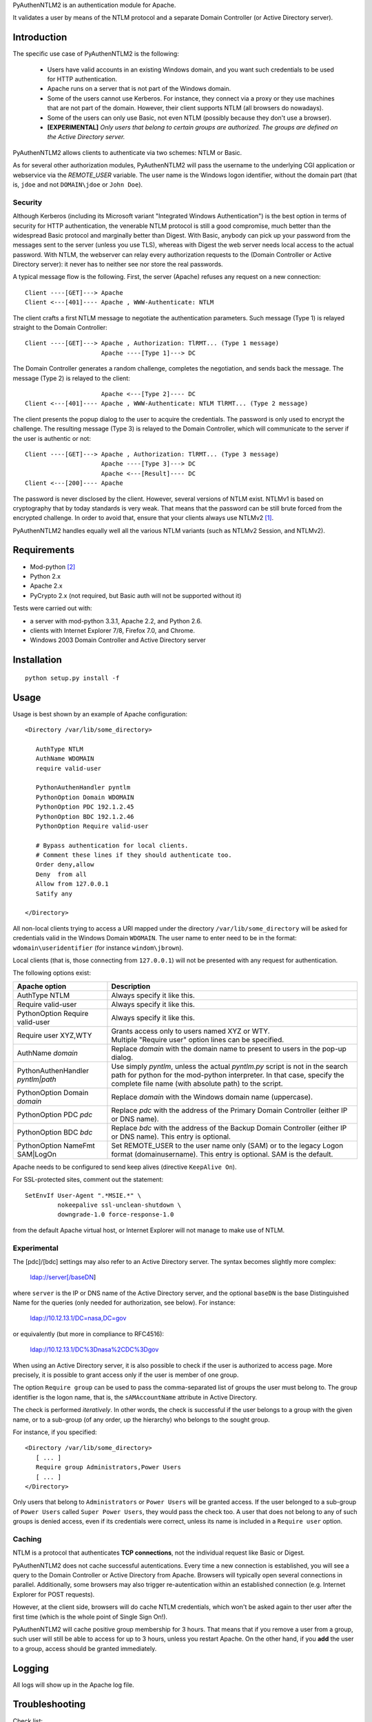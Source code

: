 PyAuthenNTLM2 is an authentication module for Apache.

It validates a user by means of the NTLM protocol and
a separate Domain Controller (or Active Directory server).

Introduction
============

The specific use case of PyAuthenNTLM2 is the following:

 * Users have valid accounts in an existing Windows domain, and you want such
   credentials to be used for HTTP authentication.
 * Apache runs on a server that is not part of the Windows domain.
 * Some of the users cannot use Kerberos. For instance, they connect via a proxy
   or they use machines that are not part of the domain. However, their client
   supports NTLM (all browsers do nowadays).
 * Some of the users can only use Basic, not even NTLM (possibly because they
   don't use a browser).
 * **[EXPERIMENTAL]** *Only users that belong to certain groups are authorized.
   The groups are defined on the Active Directory server.*

PyAuthenNTLM2 allows clients to authenticate via two schemes: NTLM or Basic.

As for several other authorization modules, PyAuthenNTLM2 will pass the username
to the underlying CGI application or webservice via the *REMOTE_USER* variable.
The user name is the Windows logon identifier, without the domain part
(that is, ``jdoe`` and not ``DOMAIN\jdoe`` or ``John Doe``).

Security
--------

Although Kerberos (including its Microsoft variant "Integrated Windows
Authentication") is the best option in terms of security for HTTP
authentication, the venerable NTLM protocol is still a good compromise, much
better than the widespread Basic protocol and marginally better than Digest.
With Basic, anybody can pick up your password from the messages sent to the
server (unless you use TLS), whereas with Digest the web server needs local
access to the actual password. With NTLM, the webserver can relay every
authorization requests to the (Domain Controller or Active Directory server):
it never has to neither see nor store the real passwords.

A typical message flow is the following. First, the server (Apache)
refuses any request on a new connection: ::

 Client ----[GET]---> Apache
 Client <---[401]---- Apache , WWW-Authenticate: NTLM

The client crafts a first NTLM message to negotiate the authentication
parameters. Such message (Type 1) is relayed straight to the Domain Controller: ::

 Client ----[GET]---> Apache , Authorization: TlRMT... (Type 1 message)
                      Apache ----[Type 1]---> DC

The Domain Controller generates a random challenge, completes the negotiation,
and sends back the message. The message (Type 2) is relayed to the client: ::

                      Apache <---[Type 2]---- DC
 Client <---[401]---- Apache , WWW-Authenticate: NTLM TlRMT... (Type 2 message)

The client presents the popup dialog to the user to acquire the credentials.
The password is only used to encrypt the challenge. The resulting message
(Type 3) is relayed to the Domain Controller, which will communicate to the
server if the user is authentic or not: ::

 Client ----[GET]---> Apache , Authorization: TlRMT... (Type 3 message)
                      Apache ----[Type 3]---> DC
                      Apache <---[Result]---- DC
 Client <---[200]---- Apache

The password is never disclosed by the client. However, several versions of
NTLM exist. NTLMv1 is based on cryptography that by today standards is very
weak. That means that the password can be still brute forced from the
encrypted challenge. In order to avoid that, ensure that your clients
always use NTLMv2 `[1]`_.

PyAuthenNTLM2 handles equally well all the various NTLM variants (such as
NTLMv2 Session, and NTLMv2).

.. _`[1]`: http://support.microsoft.com/kb/239869

Requirements
============

* Mod-python `[2]`_
* Python 2.x
* Apache 2.x
* PyCrypto 2.x (not required, but Basic auth will not be supported without it)

.. _`[2]`: http://www.modpython.org

Tests were carried out with:

- a server with mod-python 3.3.1, Apache 2.2, and Python 2.6. 
- clients with Internet Explorer 7/8, Firefox 7.0, and Chrome.
- Windows 2003 Domain Controller and Active Directory server

Installation
============
::

 python setup.py install -f

Usage
=====
Usage is best shown by an example of Apache configuration: ::

 <Directory /var/lib/some_directory>

    AuthType NTLM
    AuthName WDOMAIN
    require valid-user

    PythonAuthenHandler pyntlm
    PythonOption Domain WDOMAIN
    PythonOption PDC 192.1.2.45
    PythonOption BDC 192.1.2.46
    PythonOption Require valid-user

    # Bypass authentication for local clients.
    # Comment these lines if they should authenticate too.
    Order deny,allow
    Deny  from all
    Allow from 127.0.0.1
    Satify any

 </Directory>

All non-local clients trying to access a URI mapped under the directory
``/var/lib/some_directory`` will be asked for credentials valid in the Windows
Domain ``WDOMAIN``. The user name to enter need to be in the format:
``wdomain\useridentifier`` (for instance ``windom\jbrown``).

Local clients (that is, those connecting from ``127.0.0.1``) will not be presented
with any request for authentication.

The following options exist:

=====================================  ======
Apache option                          Description
=====================================  ======
AuthType NTLM                          Always specify it like this.  
Require valid-user                     Always specify it like this.
PythonOption Require valid-user        Always specify it like this.
Require user XYZ,WTY                   | Grants access only to users named XYZ or WTY.
                                       | Multiple "Require user" option lines can be specified.
AuthName *domain*                      Replace *domain* with the domain name to present to
                                       users in the pop-up dialog.
PythonAuthenHandler *pyntlm|path*      Use simply *pyntlm*, unless the actual `pyntlm.py` script
                                       is not in the search path for python for the mod-python
                                       interpreter. In that case, specify the complete file
                                       name (with absolute path) to the script.
PythonOption Domain *domain*           Replace *domain* with the Windows domain name (uppercase).
PythonOption PDC *pdc*                 Replace *pdc* with the address of the Primary
                                       Domain Controller (either IP or DNS name).
PythonOption BDC *bdc*                 Replace *bdc* with the address of the Backup
                                       Domain Controller (either IP or DNS name).
                                       This entry is optional.
PythonOption NameFmt SAM|LogOn         Set REMOTE_USER to the user name only (SAM) or to the
                                       legacy Logon format (domain\username).
                                       This entry is optional. SAM is the default.
=====================================  ======

Apache needs to be configured to send keep alives (directive ``KeepAlive On``).

For SSL-protected sites, comment out the statement: ::

    SetEnvIf User-Agent ".*MSIE.*" \
             nokeepalive ssl-unclean-shutdown \
             downgrade-1.0 force-response-1.0

from the default Apache virtual host, or Internet Explorer will not manage to
make use of NTLM.

Experimental
------------
The [pdc]/[bdc] settings may also refer to an Active Directory server.
The syntax becomes slightly more complex:

    ldap://server[/baseDN]

where ``server`` is the IP or DNS name of the Active Directory server, and the
optional ``baseDN`` is the base Distinguished Name for the queries (only needed
for authorization, see below). For instance:

    ldap://10.12.13.1/DC=nasa,DC=gov

or equivalently (but more in compliance to RFC4516):

    ldap://10.12.13.1/DC%3Dnasa%2CDC%3Dgov

When using an Active Directory server, it is also possible to check if the
user is authorized to access page. More precisely, it is possible to grant
access only if the user is member of one group.

The option ``Require group`` can be used to pass the comma-separated list of groups
the user must belong to. The group identifier is the logon name, that is,
the ``sAMAccountName`` attribute in Active Directory.

The check is performed *iteratively*. In other words, the check is successful
if the user belongs to a group with the given name, or to a sub-group (of
any order, up the hierarchy) who belongs to the sought group.

For instance, if you specified: ::

 <Directory /var/lib/some_directory>
    [ ... ]
    Require group Administrators,Power Users
    [ ... ]
 </Directory>

Only users that belong to ``Administrators`` or ``Power Users`` will be granted access.
If the user belonged to a sub-group of ``Power Users`` called
``Super Power Users``, they would pass the check too.
A user that does not belong to any of such groups is denied access, even if
its credentials were correct, unless its name is included in a ``Require user``
option.

Caching
-------

NTLM is a protocol that authenticates **TCP connections**, not the individual
request like Basic or Digest.

PyAuthenNTLM2 does not cache successful autentications.
Every time a new connection is established, you will see a query
to the Domain Controller or Active Directory from Apache. Browsers will
typically open several connections in parallel. Additionally, some browsers
may also trigger re-autentication within an established connection (e.g. Internet
Explorer for POST requests).

However, at the client side, browsers will do cache NTLM credentials, which
won't be asked again to ther user after the first time (which is the whole
point of Single Sign On!).

PyAuthenNTLM2 will cache positive group membership for 3 hours. That means that
if you remove a user from a group, such user will still be able to access
for up to 3 hours, unless you restart Apache. On the other hand, if you **add**
the user to a group, access should be granted immediately.

Logging
=======

All logs will show up in the Apache log file.

Troubleshooting
===============

Check list:

* Restart Apache each time you modify its configuration.
* Ensure that ``KeepAlive`` is ``On``.
* Verify with various browser brands and versions, not just with one.
* If use SSL and cannot access using Internet Explorer but other browsers work,
  ensure that the ``User-Agent MSIE`` setting (see Usage above) is commented out
  in your site configuration.
* Increase the level of verbosity for the Apache log up to ``Info``. Note that 
  the LogLevel may be specified in multiple places in the Apache configuration.
  Ensure you are not setting the log level too high in the directory hierarchy.
* Ensure that mod-python is installed and activated. In the log file you should
  see messages like this: ::

   [notice] mod_python: Creating 8 session mutexes based on 150 max processes and 0 max threads.

* Ensure that mod-python can find pyntlm.py. You should be able to see the
  following line for each a request, if the log level is set to ``Info``. ::

   [info] [client 127.0.0.1] PYNTLM: Handling connection 0x0 from address 127.0.0.1 for GET URI /mysite/request

* If you are using group authorization, try without it, so that all users with
  a valid account can access the pages.
* Ensure that the authentication code is compatible with your Domain Controller,
  at least if you use a DC. Use the ntlm_client.py utility with the same
  settings from the Apache configuration: ::

   python PyAuthenNTLM2/ntlm_client.py -u johndoe -p xxxxx -d DOMAINX -a 10.11.12.13 

  If you use an Active Directory server: ::

   python PyAuthenNTLM2/ntlm_client.py -u johndoe -p xxxxx -d DOMAINX -a ldap://10.11.12.13 

  You should see the message: ::

   User DOMAINX\johndoe was authenticated.

* Ensure that the browser is not using a configuration incompatible with
  the module. Use the http_client.py utility with the same settings
  from the Apache configuration. In case of NTLM autentication: ::

   python http_client.py -s johndoe -p xxxxx -d DOMAINX http://apachesite/path/to/page

  And in case of Basic authentication: ::

   python http_client.py -s johndoe -p xxxxx http://apachesite/path/to/page

  In either case you should see the message: ::

   OK.

* Ensure you are not using group authorization check with a Domain Controller;
  that is not currently supported. It only works with an Active Directory server.
* If you are using group authorization check with an ActiveDirectory server,
  ensure that the base DN is correct in the Apache configuration file. See `[3]`_.
* If you are using group authorization check with an ActiveDirectory server,
  check if LDAP signing is required in the server. That is not currently
  supported by this module.
* Ensure that the group authorization code is compatible with your Active
  Directory server. Use the ntlm_client.py utility with the same settings
  from the Apache configuration: ::

   python PyAuthenNTLM2/ntlm_client.py -u johndoe -p xxxxx -d DOMAINX -g Administrators -a ldap://10.11.12.13/DC=nasa,DC=gov

  You should see both 2 messages: ::

   User DOMAINX\johndoe was authenticated.
   User belongs to at least one group.

* If you have a problem of membership with a specific user you don't have the password
  for, you can explicit check what ntlm_client finds for that user, while authenticating
  with another accunt: ::

   python PyAuthenNTLM2/ntlm_client.py -u otheraccount -p xxxxx -d DOMAINX -g Administrators -a ldap://10.11.12.13/DC=nasa,DC=gov -m johndoe -v

  You should see plenty of messages with the various DNs of the groups the user ``johndoe``
  is found to be member of.

.. _`[3]`: http://roadzy.blogspot.com/2011/02/finding-your-base-dn-in-active.html

Thanks
======

| Microsoft for the large amount of technical specifications about NTLM and
  SMB it disclosed `[4]`_ . See also `[5]`_.
| Eric Glass for his long article about NTLM `[6]`_ .
  In several ways, it is more complete and precise than `[4]`_ .
| Gerald Ritcher and Shannon Eric Peevey for AuthenNTLM `[7]`_ , which
  inspired this module.

.. _`[4]`: http://msdn.microsoft.com/en-us/library/gg258393%28v=PROT.13%29.aspx
.. _`[5]`: http://technet.microsoft.com/en-us/magazine/2006.08.securitywatch.aspx
.. _`[6]`: http://davenport.sourceforge.net/ntlm.html
.. _`[7]`: http://search.cpan.org/~speeves/Apache2-AuthenNTLM-0.02/AuthenNTLM.pm

Contacts
========

Send an email to Legrandin <helderijs@gmail.com> or drop a
message at https://github.com/Legrandin/PyAuthenNTLM2.
